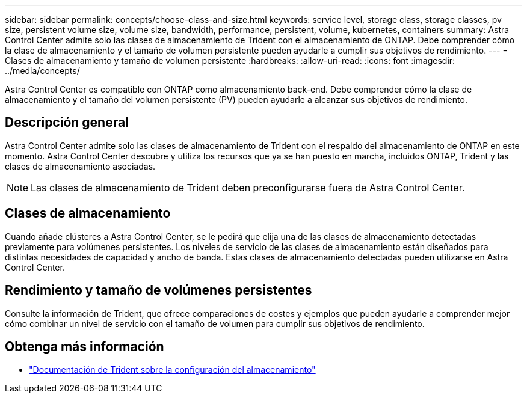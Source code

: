 ---
sidebar: sidebar 
permalink: concepts/choose-class-and-size.html 
keywords: service level, storage class, storage classes, pv size, persistent volume size, volume size, bandwidth, performance, persistent, volume, kubernetes, containers 
summary: Astra Control Center admite solo las clases de almacenamiento de Trident con el almacenamiento de ONTAP. Debe comprender cómo la clase de almacenamiento y el tamaño de volumen persistente pueden ayudarle a cumplir sus objetivos de rendimiento. 
---
= Clases de almacenamiento y tamaño de volumen persistente
:hardbreaks:
:allow-uri-read: 
:icons: font
:imagesdir: ../media/concepts/


[role="lead"]
Astra Control Center es compatible con ONTAP como almacenamiento back-end. Debe comprender cómo la clase de almacenamiento y el tamaño del volumen persistente (PV) pueden ayudarle a alcanzar sus objetivos de rendimiento.



== Descripción general

Astra Control Center admite solo las clases de almacenamiento de Trident con el respaldo del almacenamiento de ONTAP en este momento. Astra Control Center descubre y utiliza los recursos que ya se han puesto en marcha, incluidos ONTAP, Trident y las clases de almacenamiento asociadas.


NOTE: Las clases de almacenamiento de Trident deben preconfigurarse fuera de Astra Control Center.



== Clases de almacenamiento

Cuando añade clústeres a Astra Control Center, se le pedirá que elija una de las clases de almacenamiento detectadas previamente para volúmenes persistentes. Los niveles de servicio de las clases de almacenamiento están diseñados para distintas necesidades de capacidad y ancho de banda. Estas clases de almacenamiento detectadas pueden utilizarse en Astra Control Center.



== Rendimiento y tamaño de volúmenes persistentes

Consulte la información de Trident, que ofrece comparaciones de costes y ejemplos que pueden ayudarle a comprender mejor cómo combinar un nivel de servicio con el tamaño de volumen para cumplir sus objetivos de rendimiento.



== Obtenga más información

* https://netapp-trident.readthedocs.io/en/stable-v21.01/dag/kubernetes/storage_configuration_trident.html["Documentación de Trident sobre la configuración del almacenamiento"^]

